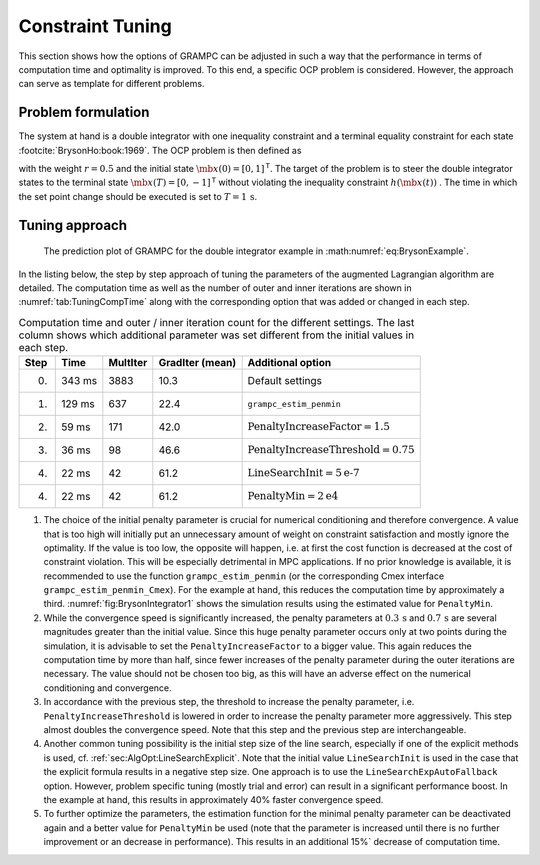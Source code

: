 .. _sec:Tut:Constraints:

Constraint Tuning
-----------------

This section shows how the options of GRAMPC can be adjusted in such a
way that the performance in terms of computation time and optimality is
improved. To this end, a specific OCP problem is considered. However,
the approach can serve as template for different problems.

.. _problem-formulation-4:

Problem formulation
~~~~~~~~~~~~~~~~~~~

The system at hand is a double integrator with one inequality constraint
and a terminal equality constraint for each state
:footcite:`BrysonHo:book:1969`. The OCP problem is then defined as

.. math::
    :label: eq:BrysonExample

   	\min_{u} \quad & J(\mb{x}, u) = \int_0^T r u^2 \, {\rm d}t

   	\textrm{s.t.} \quad & {\dot x_1}(t) = x_2(t) \,, \qquad x_1(0) = x_{1,0}

    & {\dot x_2}(t) = u(t) \,, \phantom{_2} \qquad x_2(0) = x_{2,0}

    & h(\mb{x}(t)) = x_1(t) - 0.1 \leq 0

    & g_{\mathrm{T},1}(\mb{x}(T)) = x_1(T) = 0

    & g_{\mathrm{T},2}(\mb{x}(T)) = x_2(T) + 1 = 0,

with the weight :math:`r= 0.5` and the initial state
:math:`\mb{x}(0) = [0, 1]^\mathsf{T}`. The target of the problem
is to steer the double integrator states to the terminal state
:math:`\mb{x}(T) = [0, -1]^\mathsf{T}` without violating the
inequality constraint :math:`h(\mb{x}(t))` . 
The time in which the set point change should be executed is set to
:math:`T=1\,\mathrm{s}`.

Tuning approach
~~~~~~~~~~~~~~~

.. figure:: ../img/tikz/BrysonIntegrator1.*
    :name: fig:BrysonIntegrator1

    The prediction plot of GRAMPC for the double integrator example in :math:numref:`eq:BrysonExample`.

In the listing below, the step by step approach of tuning the parameters
of the augmented Lagrangian algorithm are detailed. The computation time
as well as the number of outer and inner iterations are shown in
:numref:`tab:TuningCompTime` along with the corresponding option
that was added or changed in each step.

.. list-table::  Computation time and outer / inner iteration count for the different settings. The last column shows which additional parameter was set different from the initial values in each step.
    :name: tab:TuningCompTime
    :widths: auto
    :header-rows: 1

    * - Step
      - Time
      - MultIter
      - GradIter (mean)
      - Additional option
    * - 0.
      - 343 ms
      - 3883
      - 10.3
      - Default settings
    * - 1.
      - 129 ms
      - 637
      - 22.4
      - ``grampc_estim_penmin``
    * - 2.
      - 59 ms
      - 171
      - 42.0
      - :math:`\text{PenaltyIncreaseFactor}=1.5`
    * - 3.
      - 36 ms
      - 98
      - 46.6
      - :math:`\text{PenaltyIncreaseThreshold}=0.75`
    * - 4.
      - 22 ms
      - 42
      - 61.2
      - :math:`\text{LineSearchInit}=5\text{e-7}`
    * - 4.
      - 22 ms
      - 42
      - 61.2
      - :math:`\text{PenaltyMin}=2\text{e4}`

#. The choice of the initial penalty parameter is crucial for numerical
   conditioning and therefore convergence. A value that is too high will
   initially put an unnecessary amount of weight on constraint
   satisfaction and mostly ignore the optimality. If the value is too
   low, the opposite will happen, i.e. at first the cost function is
   decreased at the cost of constraint violation. This will be
   especially detrimental in MPC applications. If no prior knowledge is
   available, it is recommended to use the function
   ``grampc_estim_penmin`` (or the corresponding Cmex interface ``grampc_estim_penmin_Cmex``). 
   For the example at hand, this reduces
   the computation time by approximately a third.
   :numref:`fig:BrysonIntegrator1` shows the simulation results
   using the estimated value for ``PenaltyMin``.

#. While the convergence speed is significantly increased, the penalty
   parameters at :math:`0.3\,\mathrm{s}` and :math:`0.7\,\mathrm{s}`
   are several magnitudes greater than the initial value. Since this
   huge penalty parameter occurs only at two points during the
   simulation, it is advisable to set the ``PenaltyIncreaseFactor`` to a bigger value. This again
   reduces the computation time by more than half, since fewer increases
   of the penalty parameter during the outer iterations are necessary.
   The value should not be chosen too big, as this will have an adverse
   effect on the numerical conditioning and convergence.

#. In accordance with the previous step, the threshold to increase the
   penalty parameter, i.e. ``PenaltyIncreaseThreshold`` is lowered in order to increase the penalty
   parameter more aggressively. This step almost doubles the convergence
   speed. Note that this step and the previous step are interchangeable.

#. Another common tuning possibility is the initial step size of the
   line search, especially if one of the explicit methods is used,
   cf. :ref:`sec:AlgOpt:LineSearchExplicit`. Note that the
   initial value ``LineSearchInit`` is used in the case that the explicit formula results
   in a negative step size. One approach is to use the ``LineSearchExpAutoFallback`` option. However,
   problem specific tuning (mostly trial and error) can result in a
   significant performance boost. In the example at hand, this results
   in approximately 40% faster convergence speed.

#. To further optimize the parameters, the estimation function for the
   minimal penalty parameter can be deactivated again and a better value
   for ``PenaltyMin`` be used (note that the parameter is increased until there is no
   further improvement or an decrease in performance). This results in
   an additional 15%` decrease of computation time.

.. footbibliography::